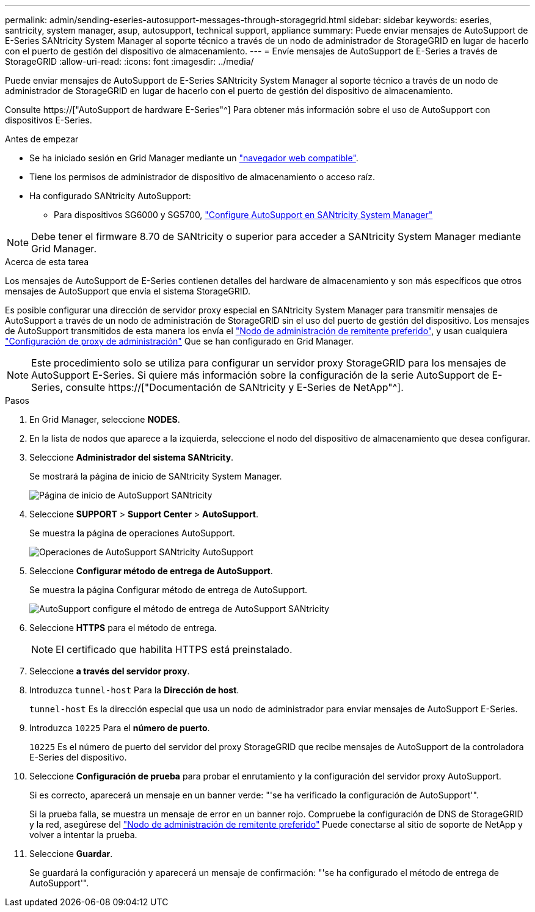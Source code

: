 ---
permalink: admin/sending-eseries-autosupport-messages-through-storagegrid.html 
sidebar: sidebar 
keywords: eseries, santricity, system manager, asup, autosupport, technical support, appliance 
summary: Puede enviar mensajes de AutoSupport de E-Series SANtricity System Manager al soporte técnico a través de un nodo de administrador de StorageGRID en lugar de hacerlo con el puerto de gestión del dispositivo de almacenamiento. 
---
= Envíe mensajes de AutoSupport de E-Series a través de StorageGRID
:allow-uri-read: 
:icons: font
:imagesdir: ../media/


[role="lead"]
Puede enviar mensajes de AutoSupport de E-Series SANtricity System Manager al soporte técnico a través de un nodo de administrador de StorageGRID en lugar de hacerlo con el puerto de gestión del dispositivo de almacenamiento.

Consulte https://["AutoSupport de hardware E-Series"^] Para obtener más información sobre el uso de AutoSupport con dispositivos E-Series.

.Antes de empezar
* Se ha iniciado sesión en Grid Manager mediante un link:../admin/web-browser-requirements.html["navegador web compatible"].
* Tiene los permisos de administrador de dispositivo de almacenamiento o acceso raíz.
* Ha configurado SANtricity AutoSupport:
+
** Para dispositivos SG6000 y SG5700, link:../installconfig/accessing-and-configuring-santricity-system-manager.html["Configure AutoSupport en SANtricity System Manager"]





NOTE: Debe tener el firmware 8.70 de SANtricity o superior para acceder a SANtricity System Manager mediante Grid Manager.

.Acerca de esta tarea
Los mensajes de AutoSupport de E-Series contienen detalles del hardware de almacenamiento y son más específicos que otros mensajes de AutoSupport que envía el sistema StorageGRID.

Es posible configurar una dirección de servidor proxy especial en SANtricity System Manager para transmitir mensajes de AutoSupport a través de un nodo de administración de StorageGRID sin el uso del puerto de gestión del dispositivo. Los mensajes de AutoSupport transmitidos de esta manera los envía el link:../admin/what-admin-node-is.html["Nodo de administración de remitente preferido"], y usan cualquiera link:../admin/configuring-admin-proxy-settings.html["Configuración de proxy de administración"] Que se han configurado en Grid Manager.


NOTE: Este procedimiento solo se utiliza para configurar un servidor proxy StorageGRID para los mensajes de AutoSupport E-Series. Si quiere más información sobre la configuración de la serie AutoSupport de E-Series, consulte https://["Documentación de SANtricity y E-Series de NetApp"^].

.Pasos
. En Grid Manager, seleccione *NODES*.
. En la lista de nodos que aparece a la izquierda, seleccione el nodo del dispositivo de almacenamiento que desea configurar.
. Seleccione *Administrador del sistema SANtricity*.
+
Se mostrará la página de inicio de SANtricity System Manager.

+
image::../media/autosupport_santricity_home_page.png[Página de inicio de AutoSupport SANtricity]

. Seleccione *SUPPORT* > *Support Center* > *AutoSupport*.
+
Se muestra la página de operaciones AutoSupport.

+
image::../media/autosupport_santricity_operations.png[Operaciones de AutoSupport SANtricity AutoSupport]

. Seleccione *Configurar método de entrega de AutoSupport*.
+
Se muestra la página Configurar método de entrega de AutoSupport.

+
image::../media/autosupport_configure_delivery_santricity.png[AutoSupport configure el método de entrega de AutoSupport SANtricity]

. Seleccione *HTTPS* para el método de entrega.
+

NOTE: El certificado que habilita HTTPS está preinstalado.

. Seleccione *a través del servidor proxy*.
. Introduzca `tunnel-host` Para la *Dirección de host*.
+
`tunnel-host` Es la dirección especial que usa un nodo de administrador para enviar mensajes de AutoSupport E-Series.

. Introduzca `10225` Para el *número de puerto*.
+
`10225` Es el número de puerto del servidor del proxy StorageGRID que recibe mensajes de AutoSupport de la controladora E-Series del dispositivo.

. Seleccione *Configuración de prueba* para probar el enrutamiento y la configuración del servidor proxy AutoSupport.
+
Si es correcto, aparecerá un mensaje en un banner verde: "'se ha verificado la configuración de AutoSupport'".

+
Si la prueba falla, se muestra un mensaje de error en un banner rojo. Compruebe la configuración de DNS de StorageGRID y la red, asegúrese del link:../admin/what-admin-node-is.html["Nodo de administración de remitente preferido"] Puede conectarse al sitio de soporte de NetApp y volver a intentar la prueba.

. Seleccione *Guardar*.
+
Se guardará la configuración y aparecerá un mensaje de confirmación: "'se ha configurado el método de entrega de AutoSupport'".


